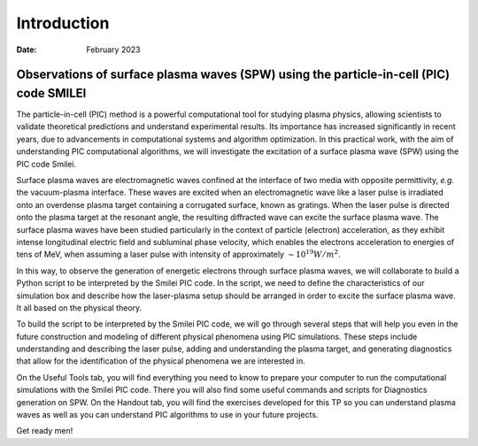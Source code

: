 =======================================================================================
Introduction
=======================================================================================




.. :Author: Samuel
:Date: February 2023

Observations of surface plasma waves (SPW) using the particle-in-cell (PIC) code SMILEI
===============

The particle-in-cell (PIC) method is a powerful computational tool for
studying plasma physics, allowing scientists to validate theoretical
predictions and understand experimental results. Its importance has
increased significantly in recent years, due to advancements in
computational systems and algorithm optimization. In this  practical work,
with the aim of understanding PIC computational algorithms, we will investigate the
excitation of a surface plasma wave (SPW) using the PIC code Smilei.

Surface plasma waves are electromagnetic waves confined at the interface
of two media with opposite permittivity, `e.g.` the vacuum-plasma
interface. These waves are excited when an electromagnetic wave like a
laser pulse is irradiated onto an overdense plasma target containing a corrugated
surface, known as gratings. When the laser pulse is directed onto the
plasma target at the resonant angle, the resulting diffracted wave can
excite the surface plasma wave. 
The surface plasma waves have been studied particularly in the context of
particle (electron) acceleration, as they exhibit intense longitudinal electric
field and subluminal phase velocity, which enables the electrons
acceleration to energies of tens of MeV, when assuming a laser pulse with
intensity of approximately :math:`\sim 10^{19} W/m^2`.

In this way, to observe the generation of energetic electrons
through surface plasma waves, we will collaborate to
build a Python script to be interpreted by the Smilei PIC code. In the
script, we need to define the characteristics of our simulation box and
describe how the laser-plasma setup should be arranged in order to
excite the surface plasma wave. It all based on the physical theory.

To build the script to be interpreted by the Smilei PIC code, 
we will go through several steps that will help
you even in the future construction and modeling of different physical
phenomena using PIC simulations. These steps include understanding and describing the laser
pulse, adding and understanding the plasma target, and generating
diagnostics that allow for the identification of the physical phenomena
we are interested in.

On the Useful Tools tab, you will find everything you need to know to prepare
your computer to run the computational simulations with the Smilei PIC
code. There you will also find some useful commands and scripts for
Diagnostics generation on SPW. On the Handout tab, you will find the
exercises developed for this TP so you can understand plasma waves as
well as you can understand PIC algorithms to use in your future
projects.

Get ready men!
